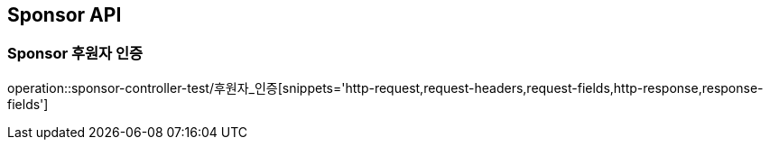 [[Sponsor-API]]
== Sponsor API

[[Sponsor-후원자]]
=== Sponsor 후원자 인증
operation::sponsor-controller-test/후원자_인증[snippets='http-request,request-headers,request-fields,http-response,response-fields']
